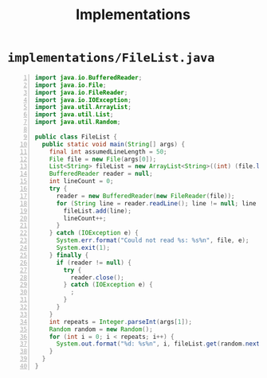 #+title: Implementations
#+options: num:nil ^:nil creator:nil author:nil timestamp:nil

# 1

* =implementations/FileList.java=

#+BEGIN_SRC java -n :bangle FileList.java :padline no
import java.io.BufferedReader;
import java.io.File;
import java.io.FileReader;
import java.io.IOException;
import java.util.ArrayList;
import java.util.List;
import java.util.Random;

public class FileList {
  public static void main(String[] args) {
    final int assumedLineLength = 50;
    File file = new File(args[0]);
    List<String> fileList = new ArrayList<String>((int) (file.length() / assumedLineLength) * 2);
    BufferedReader reader = null;
    int lineCount = 0;
    try {
      reader = new BufferedReader(new FileReader(file));
      for (String line = reader.readLine(); line != null; line = reader.readLine()) {
        fileList.add(line);
        lineCount++;
      }
    } catch (IOException e) {
      System.err.format("Could not read %s: %s%n", file, e);
      System.exit(1);
    } finally {
      if (reader != null) {
        try {
          reader.close();
        } catch (IOException e) {
          ;
        }
      }
    }
    int repeats = Integer.parseInt(args[1]);
    Random random = new Random();
    for (int i = 0; i < repeats; i++) {
      System.out.format("%d: %s%n", i, fileList.get(random.nextInt(lineCount - 1)));
    }
  }
}
#+END_SRC

